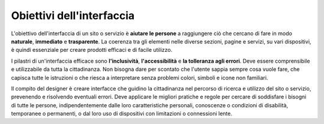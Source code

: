 Obiettivi dell'interfaccia
==============================
L'obiettivo dell'interfaccia di un sito o servizio è **aiutare le persone** a raggiungere ciò che cercano di fare in modo **naturale**, **immediato** e **trasparente**. La coerenza tra gli elementi nelle diverse sezioni, pagine e servizi, su vari dispositivi, è quindi essenziale per creare prodotti efficaci e di facile utilizzo.

I pilastri di un'interfaccia efficace sono **l'inclusività**, **l'accessibilità** e **la tolleranza agli errori**. Deve essere comprensibile e utilizzabile da tutta la cittadinanza. Non bisogna dare per scontato che l'utente sappia sempre cosa vuole fare, che capisca tutte le istruzioni o che riesca a interpretare senza problemi colori, simboli e icone non familiari.

Il compito del designer è creare interfacce che guidino la cittadinanza nel percorso di ricerca e utilizzo del sito o servizio, prevenendo e risolvendo eventuali errori. Deve applicare le migliori pratiche e regole per cercare di soddisfare i bisogni di tutte le persone, indipendentemente dalle loro caratteristiche personali, conoscenze o condizioni di disabilità, temporanee o permanenti, o dal loro uso di dispositivi con limitazioni o connessioni lente. 
